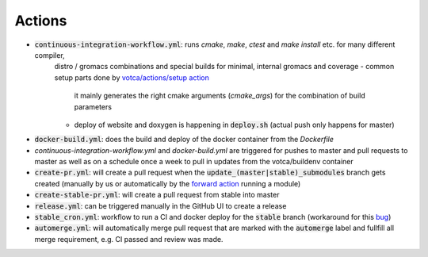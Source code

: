 Actions
=======

-  :code:`continuous-integration-workflow.yml`: runs `cmake`, `make`, `ctest` and `make install` etc. for many different compiler,
     distro / gromacs combinations and special builds for minimal, internal gromacs and coverage
     -  common setup parts done by `votca/actions/setup action <https://github.com/votca/votca/actions>`_
        it mainly generates the right cmake arguments (`cmake_args`) for the combination of build parameters
     -  deploy of website and doxygen is happening in :code:`deploy.sh` (actual push only happens for master)

.. For the continuous workflow action is this scheduled to run every friday `  - cron:  '0 5 * * FRI'` if so it would probably be a good idea to have a badge displaying whether it is passing or not. 

.. Can you explain what the id setup is being used for, is this just a unique identifier so you can store ccache in seperate folders to have a fast build? 

.. 
   `id: setup
   uses: votca/actions/setup@master`

-  :code:`docker-build.yml`: does the build and deploy of the docker container from the `Dockerfile`
-  `continuous-integration-workflow.yml` and `docker-build.yml` are triggered for pushes to master and pull requests to
   master as well as on a schedule once a week to pull in updates from the votca/buildenv container
-  :code:`create-pr.yml`: will create a pull request when the :code:`update_(master|stable)_submodules` branch gets created (manually by us or automatically by
   the `forward action <https://github.com/votca/actions/tree/master/forward>`_ running a module)
-  :code:`create-stable-pr.yml`: will create a pull request from stable into master
-  :code:`release.yml`: can be triggered manually in the GitHub UI to create a release
-  :code:`stable_cron.yml`: workflow to run a CI and docker deploy for the :code:`stable` branch (workaround for this `bug <https://github.community/t/scheduled-builds-of-non-default-branch/16306>`_)
-  :code:`automerge.yml`: will automatically merge pull request that are marked with the :code:`automerge` label and fullfill all merge requirement, e.g. CI passed and review was made.

.. I don't understand what this is saying. This git action creates a pull request when a branch is created? When would you use this? Will this automatically update all the submodules and submit a pull request when the branch is created? Is this for use when a repo is updated, e.g. it will automatically try to update the votca/votca?  
